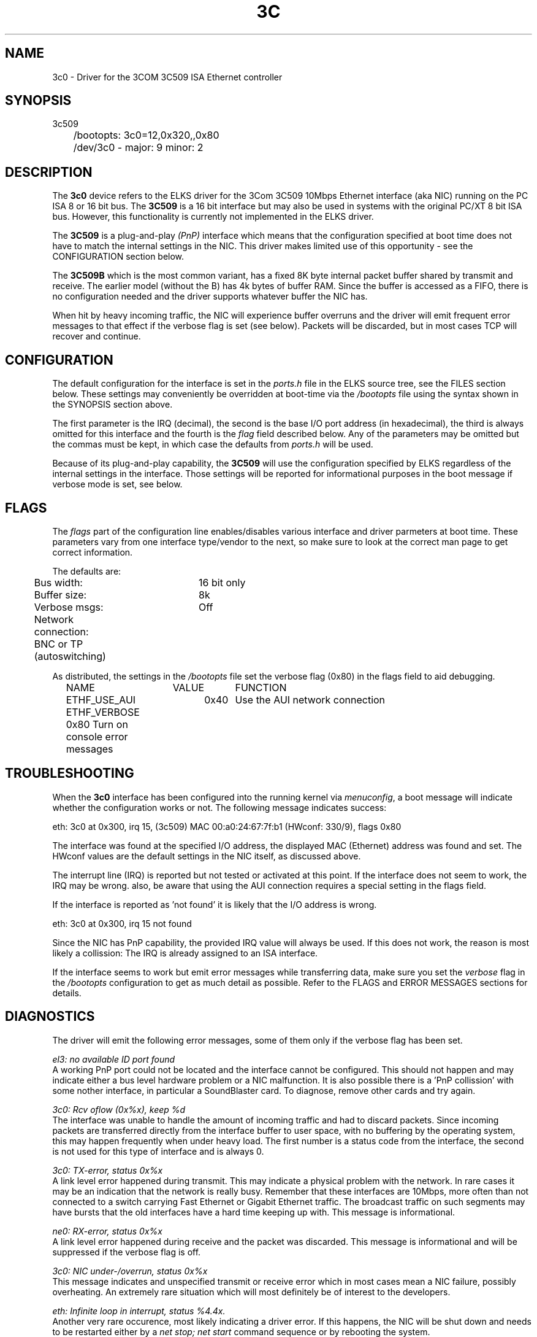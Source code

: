 .TH 3C 4
.SH NAME
3c0 \- Driver for the 3COM 3C509 ISA Ethernet controller
.SH SYNOPSIS
.nf
3c509
	/bootopts: 3c0=12,0x320,,0x80
	/dev/3c0 - major: 9 minor: 2
.fi
.SH DESCRIPTION
The \fB3c0\fP 
device refers to the ELKS driver for the 3Com 3C509 10Mbps 
Ethernet interface (aka NIC) running
on the PC ISA 8 or 16 bit bus. The 
\fB3C509\fP
is a 16 bit interface but may also be used in systems with 
the original PC/XT 8 bit ISA bus. However, this functionality is currently not implemented in 
the ELKS driver.
.PP
The 
.B 3C509
is a plug-and-play 
.I (PnP)
interface which means that the configuration specified at boot time does not have to match the
internal settings in the NIC. This driver makes limited use of this
opportunity - see the CONFIGURATION section below.
.PP
The 
.B 3C509B
which is the most common variant,
has a fixed 8K byte internal packet buffer shared by transmit and receive. The earlier model 
(without the B) has 4k bytes of buffer RAM. Since the buffer is accessed as a FIFO, there is 
no configuration needed and the driver supports whatever buffer the NIC has.
.PP
When hit by heavy incoming traffic, the NIC will experience buffer overruns and the driver will 
emit frequent error messages to that effect if the verbose flag is set (see below). 
Packets will be discarded, but in 
most cases TCP will recover and continue.
.SH CONFIGURATION
The default configuration for the interface is set in the
.I ports.h 
file in the ELKS source tree, see the FILES section below. These settings may conveniently
be overridden at boot-time via the
.I /bootopts
file using the syntax shown in the SYNOPSIS section above.
.PP
The first parameter is the IRQ (decimal), 
the second is the base I/O port address (in hexadecimal), the third is always omitted for this 
interface and the fourth is the 
\fIflag\fP
field described below. Any of the parameters may be omitted but the commas must be kept, in which 
case the defaults from
.I ports.h
will be used.
.PP
Because of its plug-and-play capability, the
.B 3C509
will use the configuration specified by ELKS regardless of the internal settings in the interface.
Those
settings will be reported for informational purposes in the boot message if verbose mode is set, 
see below.
.SH FLAGS
The 
.I flags 
part of the configuration line enables/disables various interface and driver parmeters at boot time.
These parameters vary from one interface type/vendor to the next, so make sure to 
look at the correct man page to get correct information.
.PP
The defaults are:
.nf
	Bus width:	16 bit only
	Buffer size:	8k
	Verbose msgs:	Off
	Network connection: BNC or TP (autoswitching)
.fi
.PP
As distributed, the settings in the 
.I /bootopts
file set the verbose flag (0x80) in the flags field to aid debugging.
.PP
.nf
	NAME		VALUE	FUNCTION
	ETHF_USE_AUI	0x40	Use the AUI network connection
	ETHF_VERBOSE    0x80    Turn on console error messages
.fi

.SH TROUBLESHOOTING
When the \fB3c0\fP
interface has been configured into the running kernel via
\fImenuconfig\fP,
a boot message will indicate whether the configuration works or not. The following 
message indicates success:
.PP
.nf
eth: 3c0 at 0x300, irq 15, (3c509) MAC 00:a0:24:67:7f:b1 (HWconf: 330/9), flags 0x80
.fi
.PP
The interface was found at the specified I/O address, the displayed MAC (Ethernet) address 
was found and set. The HWconf values are the default settings in the NIC itself, as
discussed above.
.PP
The interrupt line (IRQ) is reported but not tested or activated at this point. If the interface does 
not seem to work, the IRQ may be wrong.  
also, be aware that using the AUI connection requires a special setting in the flags field.
.PP
If the interface is reported as 'not found' it is likely that the I/O address is wrong. 
.PP
.nf
eth: 3c0 at 0x300, irq 15 not found
.fi
.PP
Since the NIC has PnP capability, the provided IRQ value will always be used. If this does not work,
the reason is most likely a collission: The IRQ is already assigned to an ISA interface.
.PP
If the interface seems to work but emit error messages while transferring data, make sure you set 
the
.I verbose
flag in the 
.I /bootopts 
configuration to get as much detail as possible. Refer to the FLAGS and ERROR MESSAGES sections
for details.
.SH DIAGNOSTICS
The driver will emit the following error messages, some of them only if the verbose flag has been set.
.PP
.nf
\fIel3: no available ID port found\fR
.fi
A working PnP port could not be located and the interface cannot be configured. This should not
happen and may indicate either a bus level hardware problem or a NIC malfunction. It is 
also possible there is a 'PnP collission' with some nother interface, in particular a SoundBlaster card.
To diagnose, remove other cards and try again.
.PP
.nf
\fI3c0: Rcv oflow (0x%x), keep %d\fR
.fi
The interface was unable to handle the amount of incoming traffic and had to discard packets.
Since incoming packets are transferred directly from the interface buffer to user space,
with no buffering by the operating system, this may happen frequently when under heavy load.
The first number is a status code from the interface, the second is not used for this 
type of interface and is always 0.
.PP
.nf
\fI3c0: TX-error, status 0x%x\fR
.fi
A link level error happened during transmit. This may 
indicate a physical problem with the network. In rare cases it may be an indication that
the network is really busy. Remember that these interfaces are 10Mbps, more often than 
not connected to a switch carrying Fast Ethernet or Gigabit Ethernet traffic. The broadcast
traffic on such segments may have bursts that the old interfaces have a hard time keeping up with.
This message is informational.
.PP
.nf
\fIne0: RX-error, status 0x%x\fR
.fi
A link level error happened during receive and the packet was discarded.
This message is informational and will be suppressed if the verbose flag is off.
.PP
.nf
\fI3c0: NIC under-/overrun, status 0x%x\fR
.fi
This message indicates and unspecified transmit or receive error which in most 
cases mean a NIC failure, possibly overheating. An extremely rare situation which will 
most definitely be of interest to the developers.
.PP
.nf
\fIeth: Infinite loop in interrupt, status %4.4x.\fR
.fi
Another very rare occurence, most likely indicating a driver error. If this happens, the NIC will
be shut down and needs to be restarted either by a
.I net stop; net start
command sequence or by rebooting the system.
.PP
.nf
\fI3c509: Error in read (%04x), buffer cleared\fR
.fi
Reading data from the NIC FIFO failed and the entire read buffer was cleared. If this problem
persists, the NIC has severe hardware problems.

.SH IOCTLs
The driver supports the following IOCTL calls:
.PP
.nf
	NAME		     PARAMETER		PURPOSE
	IOCTL_ETH_ADDR_GET   char[6]		Get MAC address
	IOCTL_ETH_GETSTAT    struct netif_stat	Get stats from device
.fi
.SH BUGS
The AUI setting is untested. Also, the driver has not been tested with the older (4K buffer) interface.
.SH FILES
/dev/3c0, /bootopts, /etc/net.cfg, elks/include/arch/ports.h
.SH "SEE ALSO"
.BR ktcp (8),
.BR wd0 (4),
.BR ne0 (4),
.BR net (1).
.SH AUTHOR
Helge Skrivervik, helge@skrivervik.com
